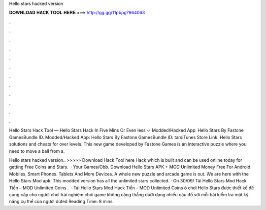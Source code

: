 Hello stars hacked version



𝐃𝐎𝐖𝐍𝐋𝐎𝐀𝐃 𝐇𝐀𝐂𝐊 𝐓𝐎𝐎𝐋 𝐇𝐄𝐑𝐄 ===> http://gg.gg/11pbpg?964063



.



.



.



.



.



.



.



.



.



.



.



.

Hello Stars Hack Tool — Hello Stars Hack In Five Mins Or Even less ✓  Modded/Hacked App: Hello Stars By Fastone GamesBundle ID. Modded/Hacked App: Hello Stars By Fastone GamesBundle ID: tarsiTunes Store Link. Hello Stars solutions and cheats for over levels. This new game developed by Fastone Games is an interactive puzzle where you need to move a ball from a.

Hello stars hacked version.. >>>>> Download Hack Tool here Hack which is built and can be used online today for getting Free Coins and Stars.  · Your Games/Obb. Download Hello Stars APK + MOD Unlimited Money Free For Android Mobiles, Smart Phones. Tablets And More Devices. A whole new puzzle and arcade game is out. We are here with the Hello Stars Mod apk. This modded version has all the unlimited stars collected. · On 30/09/ Tải Hello Stars Mod Hack Tiền – MOD Unlimited Coins .  · Tải Hello Stars Mod Hack Tiền – MOD Unlimited Coins ò chơi Hello Stars được thiết kế để cung cấp cho người chơi trải nghiệm chơi game không căng thẳng dưới dạng nhiều câu đố với mỗi bài kiểm tra một kỹ năng cụ thể của người dùted Reading Time: 8 mins.
